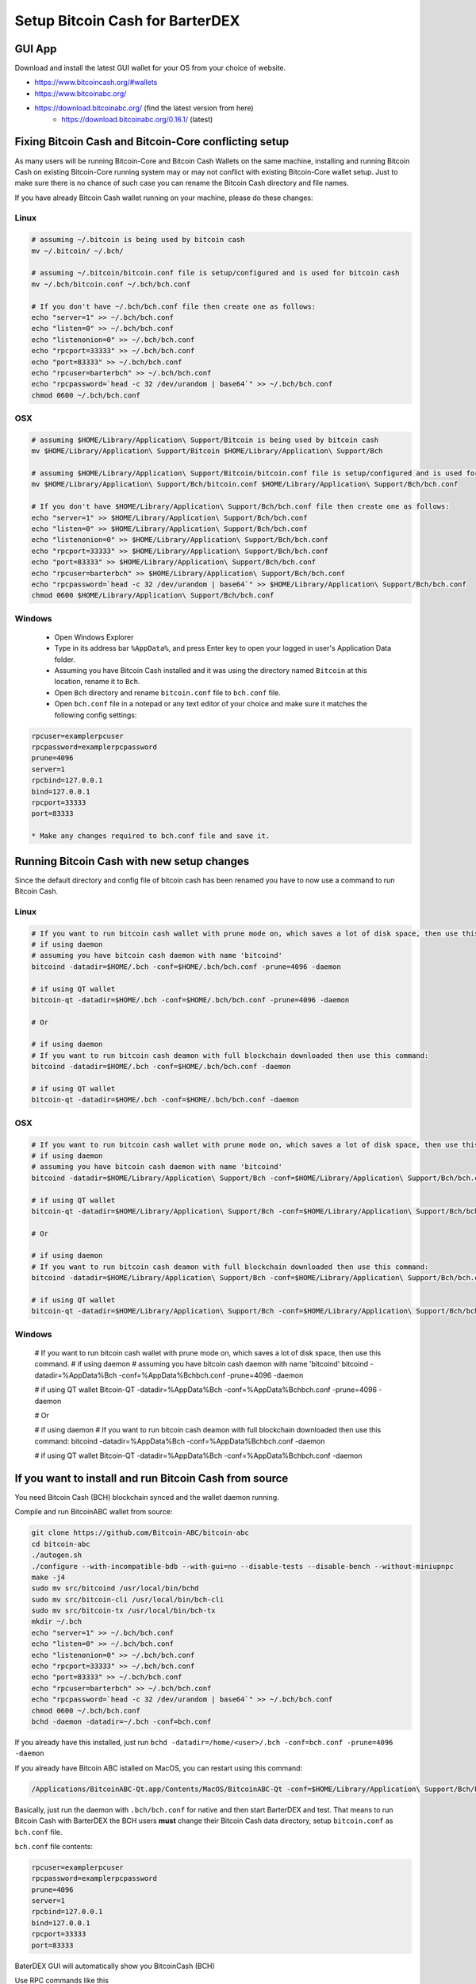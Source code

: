 ********************************
Setup Bitcoin Cash for BarterDEX
********************************

GUI App
=======

Download and install the latest GUI wallet for your OS from your choice of website. 

* https://www.bitcoincash.org/#wallets
* https://www.bitcoinabc.org/
* https://download.bitcoinabc.org/ (find the latest version from here)
	* https://download.bitcoinabc.org/0.16.1/ (latest)

Fixing Bitcoin Cash and Bitcoin-Core conflicting setup
======================================================

As many users will be running Bitcoin-Core and Bitcoin Cash Wallets on the same machine, installing and running Bitcoin Cash on existing Bitcoin-Core running system may or may not conflict with existing Bitcoin-Core wallet setup. Just to make sure there is no chance of such case you can rename the Bitcoin Cash directory and file names.

If you have already Bitcoin Cash wallet running on your machine, please do these changes:

Linux
-----

.. code-block:: shell

	# assuming ~/.bitcoin is being used by bitcoin cash
	mv ~/.bitcoin/ ~/.bch/

	# assuming ~/.bitcoin/bitcoin.conf file is setup/configured and is used for bitcoin cash
	mv ~/.bch/bitcoin.conf ~/.bch/bch.conf
	
	# If you don't have ~/.bch/bch.conf file then create one as follows:
	echo "server=1" >> ~/.bch/bch.conf
	echo "listen=0" >> ~/.bch/bch.conf
	echo "listenonion=0" >> ~/.bch/bch.conf
	echo "rpcport=33333" >> ~/.bch/bch.conf
	echo "port=83333" >> ~/.bch/bch.conf
	echo "rpcuser=barterbch" >> ~/.bch/bch.conf
	echo "rpcpassword=`head -c 32 /dev/urandom | base64`" >> ~/.bch/bch.conf
	chmod 0600 ~/.bch/bch.conf

OSX
---

.. code-block:: shell

	# assuming $HOME/Library/Application\ Support/Bitcoin is being used by bitcoin cash
	mv $HOME/Library/Application\ Support/Bitcoin $HOME/Library/Application\ Support/Bch
	
	# assuming $HOME/Library/Application\ Support/Bitcoin/bitcoin.conf file is setup/configured and is used for bitcoin cash
	mv $HOME/Library/Application\ Support/Bch/bitcoin.conf $HOME/Library/Application\ Support/Bch/bch.conf
	
	# If you don't have $HOME/Library/Application\ Support/Bch/bch.conf file then create one as follows:
	echo "server=1" >> $HOME/Library/Application\ Support/Bch/bch.conf
	echo "listen=0" >> $HOME/Library/Application\ Support/Bch/bch.conf
	echo "listenonion=0" >> $HOME/Library/Application\ Support/Bch/bch.conf
	echo "rpcport=33333" >> $HOME/Library/Application\ Support/Bch/bch.conf
	echo "port=83333" >> $HOME/Library/Application\ Support/Bch/bch.conf
	echo "rpcuser=barterbch" >> $HOME/Library/Application\ Support/Bch/bch.conf
	echo "rpcpassword=`head -c 32 /dev/urandom | base64`" >> $HOME/Library/Application\ Support/Bch/bch.conf
	chmod 0600 $HOME/Library/Application\ Support/Bch/bch.conf

Windows
-------

	* Open Windows Explorer
	* Type in its address bar ``%AppData%``, and press Enter key to open your logged in user's Application Data folder.
	* Assuming you have Bitcoin Cash installed and it was using the directory named ``Bitcoin`` at this location, rename it to ``Bch``.
	* Open ``Bch`` directory and rename ``bitcoin.conf`` file to ``bch.conf`` file.
	* Open ``bch.conf`` file in a notepad or any text editor of your choice and make sure it matches the following config settings:

.. code-block:: shell

	rpcuser=examplerpcuser
	rpcpassword=examplerpcpassword
	prune=4096
	server=1
	rpcbind=127.0.0.1
	bind=127.0.0.1
	rpcport=33333
	port=83333

	* Make any changes required to bch.conf file and save it.

Running Bitcoin Cash with new setup changes
===========================================

Since the default directory and config file of bitcoin cash has been renamed you have to now use a command to run Bitcoin Cash.

Linux
-----

.. code-block:: shell

	# If you want to run bitcoin cash wallet with prune mode on, which saves a lot of disk space, then use this command.
	# if using daemon
	# assuming you have bitcoin cash daemon with name 'bitcoind'
	bitcoind -datadir=$HOME/.bch -conf=$HOME/.bch/bch.conf -prune=4096 -daemon
	
	# if using QT wallet
	bitcoin-qt -datadir=$HOME/.bch -conf=$HOME/.bch/bch.conf -prune=4096 -daemon
	
	# Or
	
	# if using daemon
	# If you want to run bitcoin cash deamon with full blockchain downloaded then use this command:
	bitcoind -datadir=$HOME/.bch -conf=$HOME/.bch/bch.conf -daemon
	
	# if using QT wallet
	bitcoin-qt -datadir=$HOME/.bch -conf=$HOME/.bch/bch.conf -daemon

OSX
---

.. code-block:: shell

	# If you want to run bitcoin cash wallet with prune mode on, which saves a lot of disk space, then use this command.
	# if using daemon
	# assuming you have bitcoin cash daemon with name 'bitcoind'
	bitcoind -datadir=$HOME/Library/Application\ Support/Bch -conf=$HOME/Library/Application\ Support/Bch/bch.conf -prune=4096 -daemon
	
	# if using QT wallet
	bitcoin-qt -datadir=$HOME/Library/Application\ Support/Bch -conf=$HOME/Library/Application\ Support/Bch/bch.conf -prune=4096 -daemon
	
	# Or
	
	# if using daemon
	# If you want to run bitcoin cash deamon with full blockchain downloaded then use this command:
	bitcoind -datadir=$HOME/Library/Application\ Support/Bch -conf=$HOME/Library/Application\ Support/Bch/bch.conf -daemon
	
	# if using QT wallet
	bitcoin-qt -datadir=$HOME/Library/Application\ Support/Bch -conf=$HOME/Library/Application\ Support/Bch/bch.conf -daemon

Windows
-------

	# If you want to run bitcoin cash wallet with prune mode on, which saves a lot of disk space, then use this command.
	# if using daemon
	# assuming you have bitcoin cash daemon with name 'bitcoind'
	bitcoind -datadir=%AppData%\Bch -conf=%AppData%\Bch\bch.conf -prune=4096 -daemon
	
	# if using QT wallet
	Bitcoin-QT -datadir=%AppData%\Bch -conf=%AppData%\Bch\bch.conf -prune=4096 -daemon
	
	# Or
	
	# if using daemon
	# If you want to run bitcoin cash deamon with full blockchain downloaded then use this command:
	bitcoind -datadir=%AppData%\Bch -conf=%AppData%\Bch\bch.conf -daemon
	
	# if using QT wallet
	Bitcoin-QT -datadir=%AppData%\Bch -conf=%AppData%\Bch\bch.conf -daemon

If you want to install and run Bitcoin Cash from source
=======================================================

You need Bitcoin Cash (BCH) blockchain synced and the wallet daemon running.

Compile and run BitcoinABC wallet from source:

.. code-block:: shell

	git clone https://github.com/Bitcoin-ABC/bitcoin-abc
	cd bitcoin-abc
	./autogen.sh
	./configure --with-incompatible-bdb --with-gui=no --disable-tests --disable-bench --without-miniupnpc
	make -j4
	sudo mv src/bitcoind /usr/local/bin/bchd
	sudo mv src/bitcoin-cli /usr/local/bin/bch-cli
	sudo mv src/bitcoin-tx /usr/local/bin/bch-tx
	mkdir ~/.bch
	echo "server=1" >> ~/.bch/bch.conf
	echo "listen=0" >> ~/.bch/bch.conf
	echo "listenonion=0" >> ~/.bch/bch.conf
	echo "rpcport=33333" >> ~/.bch/bch.conf
	echo "port=83333" >> ~/.bch/bch.conf
	echo "rpcuser=barterbch" >> ~/.bch/bch.conf
	echo "rpcpassword=`head -c 32 /dev/urandom | base64`" >> ~/.bch/bch.conf
	chmod 0600 ~/.bch/bch.conf
	bchd -daemon -datadir=~/.bch -conf=bch.conf

If you already have this installed, just run ``bchd -datadir=/home/<user>/.bch -conf=bch.conf -prune=4096 -daemon``

If you already have Bitcoin ABC istalled on MacOS, you can restart using this command:

.. code-block:: shell

	/Applications/BitcoinABC-Qt.app/Contents/MacOS/BitcoinABC-Qt -conf=$HOME/Library/Application\ Support/Bch/bch.conf  -datadir=$HOME/Library/Application\ Support/Bch/

Basically, just run the daemon with ``.bch/bch.conf`` for native and then start BarterDEX and test. That means to run Bitcoin Cash with BarterDEX the BCH users **must** change their Bitcoin Cash data directory, setup ``bitcoin.conf`` as ``bch.conf`` file.

``bch.conf`` file contents:

.. code-block:: shell

	rpcuser=examplerpcuser
	rpcpassword=examplerpcpassword
	prune=4096
	server=1
	rpcbind=127.0.0.1
	bind=127.0.0.1
	rpcport=33333
	port=83333

BaterDEX GUI will automatically show you BitcoinCash (BCH)

Use RPC commands like this 

.. code-block:: shell

	bch-cli -datadir=/home/<user>/.bch -conf=bch.conf getinfo 

to query data.

Optional: This entry goes to ``coins.json`` file (add this if this is not there). 

.. code-block:: json

	{\"coin\":\"BCH\",\"name\":\"bch\",\"active\":1,\"rpcport\":33333,\"pubtype\":0,\"p2shtype\":5,\"wiftype\":128,\"txfee\":1000}

Tips and Tricks
===============

With the above setup it becomes bit inconvinient to run BitcoinABC app. As it always looks for ``bitcoin`` data directory on it's platform and to make it run with our own custom renamed ``Bch`` direcotry we have to always issue a command to run with the desired path.

But these few tips and tricks may help someone.

OSX
---

Follow these commands to make setup your ``BitcoinABC.app`` to use ``Bch`` data directory on startup.

.. code-block:: shell

	cd /Applications/BitcoinABC-Qt.app/Contents/MacOS

	# Rename existing BitcoinABC-Qt file to something else, like BitcoinABCQt
	mv BitcoinABC-Qt BitcoinABCQt
	
	# Now create a new shells script and paste this line into it
	nano BitcoinABC-Qt
	
	# Paste this line in this script:
	/Applications/BitcoinABC-Qt.app/Contents/MacOS/BitcoinABCQt -conf=$HOME/Library/Application\ Support/Bch/bch.conf  -datadir=$HOME/Library/Application\ Support/Bch/

	# Press CTRL+O to write this change to file
	# Press CTRL+X to exit the text editor and get back to command prompt
	
	# Now change this shell script's permissions to executable
	chmod +x BitcoinABC-Qt

With the above change, the ``BitcoinABC-QT.app`` will always start with directory and configuration file of ``Bch``.

And in case you are doing upgrade of ``BitcoinABC-QT.app`` or anything similar for Bitcoin Cash wallet for QT wallet, you can probably apply the same method to set them up for ``Bch`` directory by default.
